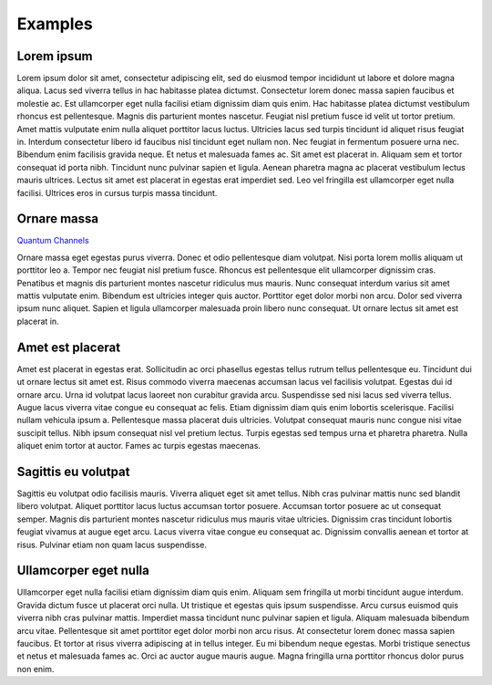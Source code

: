 .. QuTIpy documentation master file, created by
   sphinx-quickstart on Thu Jun  9 22:10:58 2022.
   You can adapt this file completely to your liking, but it should at least
   contain the root `toctree` directive.

.. _qutipy-doc-examples:

Examples
========

Lorem ipsum
-----------
Lorem ipsum dolor sit amet, consectetur adipiscing elit, sed do eiusmod tempor incididunt ut
labore et dolore magna aliqua. Lacus sed viverra tellus in hac habitasse platea dictumst.
Consectetur lorem donec massa sapien faucibus et molestie ac. Est ullamcorper eget nulla facilisi
etiam dignissim diam quis enim. Hac habitasse platea dictumst vestibulum rhoncus est pellentesque.
Magnis dis parturient montes nascetur. Feugiat nisl pretium fusce id velit ut tortor pretium. Amet
mattis vulputate enim nulla aliquet porttitor lacus luctus. Ultricies lacus sed turpis tincidunt
id aliquet risus feugiat in. Interdum consectetur libero id faucibus nisl tincidunt eget nullam
non. Nec feugiat in fermentum posuere urna nec. Bibendum enim facilisis gravida neque. Et netus et
malesuada fames ac. Sit amet est placerat in. Aliquam sem et tortor consequat id porta nibh.
Tincidunt nunc pulvinar sapien et ligula. Aenean pharetra magna ac placerat vestibulum lectus
mauris ultrices. Lectus sit amet est placerat in egestas erat imperdiet sed. Leo vel fringilla est
ullamcorper eget nulla facilisi. Ultrices eros in cursus turpis massa tincidunt.


Ornare massa
------------

`Quantum Channels <examples/qutipy-doc-example-quantum-channels>`_

Ornare massa eget egestas purus viverra. Donec et odio pellentesque diam volutpat. Nisi porta lorem mollis aliquam ut porttitor leo a. Tempor nec feugiat nisl pretium fusce. Rhoncus est pellentesque elit ullamcorper dignissim cras. Penatibus et magnis dis parturient montes nascetur ridiculus mus mauris. Nunc consequat interdum varius sit amet mattis vulputate enim. Bibendum est ultricies integer quis auctor. Porttitor eget dolor morbi non arcu. Dolor sed viverra ipsum nunc aliquet. Sapien et ligula ullamcorper malesuada proin libero nunc consequat. Ut ornare lectus sit amet est placerat in.

Amet est placerat
-----------------
Amet est placerat in egestas erat. Sollicitudin ac orci phasellus egestas tellus rutrum tellus pellentesque eu. Tincidunt dui ut ornare lectus sit amet est. Risus commodo viverra maecenas accumsan lacus vel facilisis volutpat. Egestas dui id ornare arcu. Urna id volutpat lacus laoreet non curabitur gravida arcu. Suspendisse sed nisi lacus sed viverra tellus. Augue lacus viverra vitae congue eu consequat ac felis. Etiam dignissim diam quis enim lobortis scelerisque. Facilisi nullam vehicula ipsum a. Pellentesque massa placerat duis ultricies. Volutpat consequat mauris nunc congue nisi vitae suscipit tellus. Nibh ipsum consequat nisl vel pretium lectus. Turpis egestas sed tempus urna et pharetra pharetra. Nulla aliquet enim tortor at auctor. Fames ac turpis egestas maecenas.

Sagittis eu volutpat
--------------------
Sagittis eu volutpat odio facilisis mauris. Viverra aliquet eget sit amet tellus. Nibh cras pulvinar mattis nunc sed blandit libero volutpat. Aliquet porttitor lacus luctus accumsan tortor posuere. Accumsan tortor posuere ac ut consequat semper. Magnis dis parturient montes nascetur ridiculus mus mauris vitae ultricies. Dignissim cras tincidunt lobortis feugiat vivamus at augue eget arcu. Lacus viverra vitae congue eu consequat ac. Dignissim convallis aenean et tortor at risus. Pulvinar etiam non quam lacus suspendisse.

Ullamcorper eget nulla
----------------------
Ullamcorper eget nulla facilisi etiam dignissim diam quis enim. Aliquam sem fringilla ut morbi tincidunt augue interdum. Gravida dictum fusce ut placerat orci nulla. Ut tristique et egestas quis ipsum suspendisse. Arcu cursus euismod quis viverra nibh cras pulvinar mattis. Imperdiet massa tincidunt nunc pulvinar sapien et ligula. Aliquam malesuada bibendum arcu vitae. Pellentesque sit amet porttitor eget dolor morbi non arcu risus. At consectetur lorem donec massa sapien faucibus. Et tortor at risus viverra adipiscing at in tellus integer. Eu mi bibendum neque egestas. Morbi tristique senectus et netus et malesuada fames ac. Orci ac auctor augue mauris augue. Magna fringilla urna porttitor rhoncus dolor purus non enim.